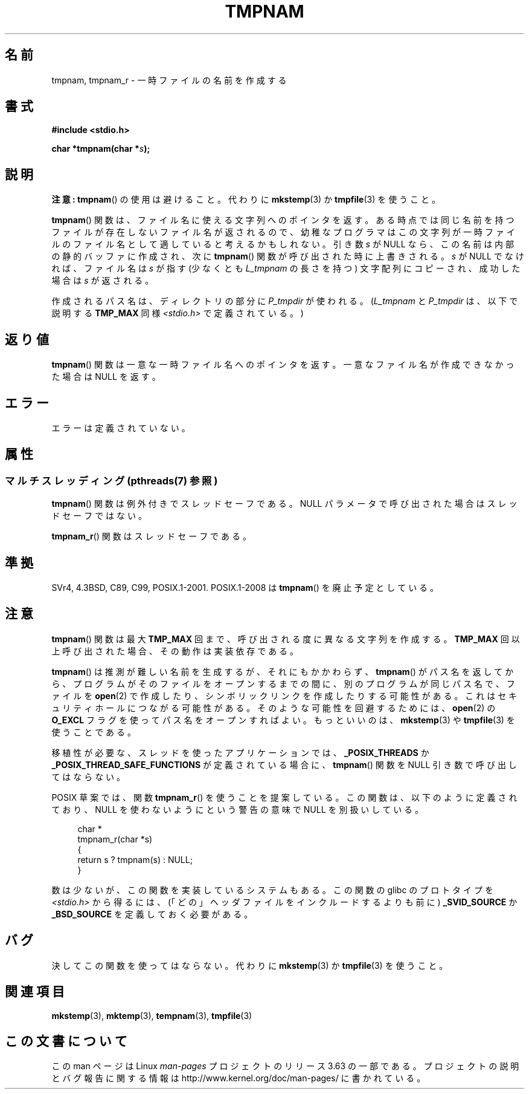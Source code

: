 .\" Copyright (c) 1999 Andries Brouwer (aeb@cwi.nl)
.\"
.\" %%%LICENSE_START(VERBATIM)
.\" Permission is granted to make and distribute verbatim copies of this
.\" manual provided the copyright notice and this permission notice are
.\" preserved on all copies.
.\"
.\" Permission is granted to copy and distribute modified versions of this
.\" manual under the conditions for verbatim copying, provided that the
.\" entire resulting derived work is distributed under the terms of a
.\" permission notice identical to this one.
.\"
.\" Since the Linux kernel and libraries are constantly changing, this
.\" manual page may be incorrect or out-of-date.  The author(s) assume no
.\" responsibility for errors or omissions, or for damages resulting from
.\" the use of the information contained herein.  The author(s) may not
.\" have taken the same level of care in the production of this manual,
.\" which is licensed free of charge, as they might when working
.\" professionally.
.\"
.\" Formatted or processed versions of this manual, if unaccompanied by
.\" the source, must acknowledge the copyright and authors of this work.
.\" %%%LICENSE_END
.\"
.\" 2003-11-15, aeb, added tmpnam_r
.\"
.\"*******************************************************************
.\"
.\" This file was generated with po4a. Translate the source file.
.\"
.\"*******************************************************************
.\"
.\" Japanese Version Copyright 1997 Tenkou N. Hattori <tnh@alpsmap.co.jp>
.\" Japanese Version Copyright (c) 1997 Tenkou N. Hattori
.\"       all rights reserved.
.\" Translated 1997-01-18, Tenkou N. Hattori <tnh@alpsmap.co.jp>
.\" Updated 2000-03-15, Kentaro Shirakata <argrath@yo.rim.or.jp>
.\" Updated 2005-03-15, Akihiro MOTOKI <amotoki@dd.iij4u.or.jp>
.\" Updated 2006-07-26, Akihiro MOTOKI <amotoki@dd.iij4u.or.jp>, LDP v2.36
.\"
.TH TMPNAM 3 2014\-02\-27 "" "Linux Programmer's Manual"
.SH 名前
tmpnam, tmpnam_r \- 一時ファイルの名前を作成する
.SH 書式
.nf
\fB#include <stdio.h>\fP
.sp
\fBchar *tmpnam(char *\fP\fIs\fP\fB);\fP
.fi
.SH 説明
\fB注意:\fP \fBtmpnam\fP() の使用は避けること。代わりに \fBmkstemp\fP(3) か \fBtmpfile\fP(3) を使うこと。

\fBtmpnam\fP()  関数は、ファイル名に使える文字列へのポインタを返す。 ある時点では同じ名前を持つファイルが存在しないファイル名が返されるので、
幼稚なプログラマはこの文字列が一時ファイルのファイル名として 適していると考えるかもしれない。 引き数 \fIs\fP が NULL
なら、この名前は内部の静的バッファに作成され、 次に \fBtmpnam\fP()  関数が呼び出された時に上書きされる。 \fIs\fP が NULL
でなければ、ファイル名は \fIs\fP が指す (少なくとも \fIL_tmpnam\fP の長さを持つ) 文字配列にコピーされ、 成功した場合は \fIs\fP
が返される。
.LP
作成されるパス名は、ディレクトリの部分に \fIP_tmpdir\fP が使われる。 (\fIL_tmpnam\fP と \fIP_tmpdir\fP は、以下で説明する
\fBTMP_MAX\fP 同様 \fI<stdio.h>\fP で定義されている。)
.SH 返り値
\fBtmpnam\fP()  関数は一意な一時ファイル名へのポインタを返す。 一意なファイル名が作成できなかった場合は NULL を返す。
.SH エラー
エラーは定義されていない。
.SH 属性
.SS "マルチスレッディング (pthreads(7) 参照)"
\fBtmpnam\fP() 関数は例外付きでスレッドセーフである。 NULL パラメータで呼び出された場合はスレッドセーフではない。
.LP
\fBtmpnam_r\fP() 関数はスレッドセーフである。
.SH 準拠
SVr4, 4.3BSD, C89, C99, POSIX.1\-2001.  POSIX.1\-2008 は \fBtmpnam\fP()
を廃止予定としている。
.SH 注意
\fBtmpnam\fP()  関数は最大 \fBTMP_MAX\fP 回まで、呼び出される度に異なる文字列を作成する。 \fBTMP_MAX\fP
回以上呼び出された場合、その動作は実装依存である。
.LP
\fBtmpnam\fP()  は推測が難しい名前を生成するが、それにもかかわらず、 \fBtmpnam\fP()
がパス名を返してから、プログラムがそのファイルをオープンする までの間に、別のプログラムが同じパス名で、ファイルを \fBopen\fP(2)
で作成したり、シンボリックリンクを作成したりする可能性がある。 これはセキュリティホールにつながる可能性がある。 そのような可能性を回避するためには、
\fBopen\fP(2)  の \fBO_EXCL\fP フラグを使ってパス名をオープンすればよい。 もっといいのは、 \fBmkstemp\fP(3)  や
\fBtmpfile\fP(3)  を使うことである。
.LP
移植性が必要な、スレッドを使ったアプリケーションでは、 \fB_POSIX_THREADS\fP か
\fB_POSIX_THREAD_SAFE_FUNCTIONS\fP が定義されている場合に、 \fBtmpnam\fP()  関数を NULL
引き数で呼び出してはならない。
.LP
POSIX 草案では、関数 \fBtmpnam_r\fP()  を使うことを提案している。 この関数は、以下のように定義されており、 NULL
を使わないようにという警告の意味で NULL を別扱いしている。
.sp
.nf
.in +4n
char *
tmpnam_r(char *s)
{
    return s ? tmpnam(s) : NULL;
}
.in
.fi
.sp
数は少ないが、この関数を実装しているシステムもある。 この関数の glibc のプロトタイプを \fI<stdio.h>\fP から得るには、
(「どの」ヘッダファイルをインクルードするよりも前に)  \fB_SVID_SOURCE\fP か \fB_BSD_SOURCE\fP を定義しておく必要がある。
.SH バグ
決してこの関数を使ってはならない。代わりに \fBmkstemp\fP(3)  か \fBtmpfile\fP(3)  を使うこと。
.SH 関連項目
\fBmkstemp\fP(3), \fBmktemp\fP(3), \fBtempnam\fP(3), \fBtmpfile\fP(3)
.SH この文書について
この man ページは Linux \fIman\-pages\fP プロジェクトのリリース 3.63 の一部
である。プロジェクトの説明とバグ報告に関する情報は
http://www.kernel.org/doc/man\-pages/ に書かれている。
